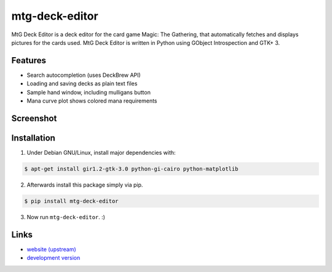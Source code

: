 mtg-deck-editor
~~~~~~~~~~~~~~~

MtG Deck Editor is a deck editor for the card game Magic: The Gathering, that automatically fetches and displays pictures for the cards used. MtG Deck Editor is written in Python using GObject Introspection and GTK+ 3.

Features
--------
- Search autocompletion (uses DeckBrew API)
- Loading and saving decks as plain text files
- Sample hand window, including mulligans button
- Mana curve plot shows colored mana requirements

Screenshot
----------
.. image:: https://uncloaked.net/~loom/stuff/mtg_deck_editor.png

Installation
------------
1) Under Debian GNU/Linux, install major dependencies with:

.. code:: bash

    $ apt-get install gir1.2-gtk-3.0 python-gi-cairo python-matplotlib

2) Afterwards install this package simply via pip.

.. code:: bash

    $ pip install mtg-deck-editor

3) Now run ``mtg-deck-editor``. :)

Links
-----
- `website (upstream) <http://news.dieweltistgarnichtso.net/bin/mtg-deck-editor.html>`_
- `development version <https://github.com/buckket/mtg-deck-editor>`_
